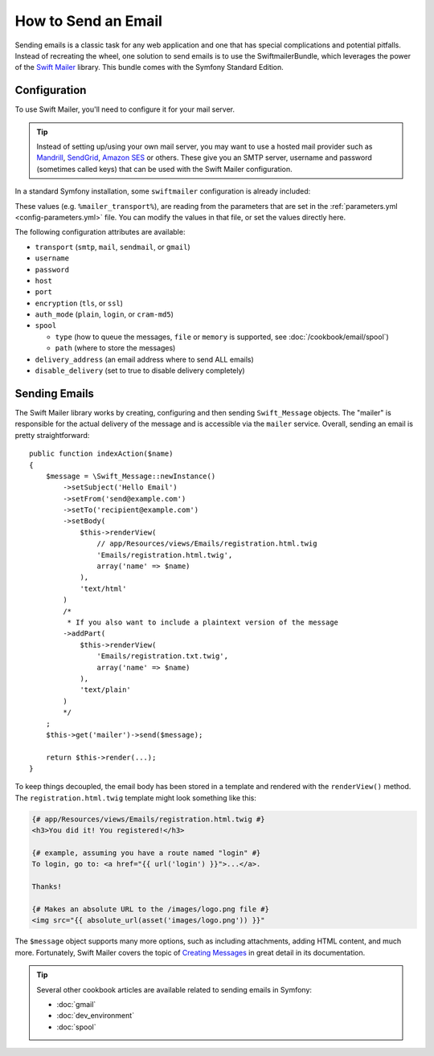 .. index::
   single: Emails

How to Send an Email
====================

Sending emails is a classic task for any web application and one that has
special complications and potential pitfalls. Instead of recreating the wheel,
one solution to send emails is to use the SwiftmailerBundle, which leverages
the power of the `Swift Mailer`_ library. This bundle comes with the Symfony
Standard Edition.

.. _swift-mailer-configuration:

Configuration
-------------

To use Swift Mailer, you'll need to configure it for your mail server.

.. tip::

    Instead of setting up/using your own mail server, you may want to use
    a hosted mail provider such as `Mandrill`_, `SendGrid`_, `Amazon SES`_
    or others. These give you an SMTP server, username and password (sometimes
    called keys) that can be used with the Swift Mailer configuration.

In a standard Symfony installation, some ``swiftmailer`` configuration is
already included:

.. configuration-block::

    .. code-block:: yaml

        # app/config/config.yml
        swiftmailer:
            transport: "%mailer_transport%"
            host:      "%mailer_host%"
            username:  "%mailer_user%"
            password:  "%mailer_password%"

    .. code-block:: xml

        <!-- app/config/config.xml -->

        <!--
            xmlns:swiftmailer="http://symfony.com/schema/dic/swiftmailer"
            http://symfony.com/schema/dic/swiftmailer http://symfony.com/schema/dic/swiftmailer/swiftmailer-1.0.xsd
        -->

        <swiftmailer:config
            transport="%mailer_transport%"
            host="%mailer_host%"
            username="%mailer_user%"
            password="%mailer_password%" />

    .. code-block:: php

        // app/config/config.php
        $container->loadFromExtension('swiftmailer', array(
            'transport'  => "%mailer_transport%",
            'host'       => "%mailer_host%",
            'username'   => "%mailer_user%",
            'password'   => "%mailer_password%",
        ));

These values (e.g. ``%mailer_transport%``), are reading from the parameters
that are set in the :ref:`parameters.yml <config-parameters.yml>` file. You
can modify the values in that file, or set the values directly here.

The following configuration attributes are available:

* ``transport``         (``smtp``, ``mail``, ``sendmail``, or ``gmail``)
* ``username``
* ``password``
* ``host``
* ``port``
* ``encryption``        (``tls``, or ``ssl``)
* ``auth_mode``         (``plain``, ``login``, or ``cram-md5``)
* ``spool``

  * ``type`` (how to queue the messages, ``file`` or ``memory`` is supported, see :doc:`/cookbook/email/spool`)
  * ``path`` (where to store the messages)
* ``delivery_address``  (an email address where to send ALL emails)
* ``disable_delivery``  (set to true to disable delivery completely)

Sending Emails
--------------

The Swift Mailer library works by creating, configuring and then sending
``Swift_Message`` objects. The "mailer" is responsible for the actual delivery
of the message and is accessible via the ``mailer`` service. Overall, sending
an email is pretty straightforward::

    public function indexAction($name)
    {
        $message = \Swift_Message::newInstance()
            ->setSubject('Hello Email')
            ->setFrom('send@example.com')
            ->setTo('recipient@example.com')
            ->setBody(
                $this->renderView(
                    // app/Resources/views/Emails/registration.html.twig
                    'Emails/registration.html.twig',
                    array('name' => $name)
                ),
                'text/html'
            )
            /*
             * If you also want to include a plaintext version of the message
            ->addPart(
                $this->renderView(
                    'Emails/registration.txt.twig',
                    array('name' => $name)
                ),
                'text/plain'
            )
            */
        ;
        $this->get('mailer')->send($message);

        return $this->render(...);
    }

To keep things decoupled, the email body has been stored in a template and
rendered with the ``renderView()`` method. The ``registration.html.twig``
template might look something like this:

.. code-block:: html+jinja

    {# app/Resources/views/Emails/registration.html.twig #}
    <h3>You did it! You registered!</h3>

    {# example, assuming you have a route named "login" #}
    To login, go to: <a href="{{ url('login') }}">...</a>.

    Thanks!

    {# Makes an absolute URL to the /images/logo.png file #}
    <img src="{{ absolute_url(asset('images/logo.png')) }}"

The ``$message`` object supports many more options, such as including attachments,
adding HTML content, and much more. Fortunately, Swift Mailer covers the topic
of `Creating Messages`_ in great detail in its documentation.

.. tip::

    Several other cookbook articles are available related to sending emails
    in Symfony:

    * :doc:`gmail`
    * :doc:`dev_environment`
    * :doc:`spool`

.. _`Swift Mailer`: http://swiftmailer.org/
.. _`Creating Messages`: http://swiftmailer.org/docs/messages.html
.. _`Mandrill`: https://mandrill.com/
.. _`SendGrid`: https://sendgrid.com/
.. _`Amazon SES`: http://aws.amazon.com/ses/
